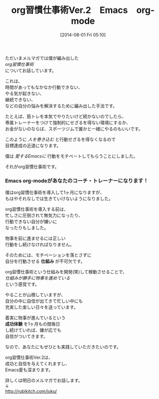 #+BLOG: rubikitch
#+POSTID: 574
#+BLOG: rubikitch
#+DATE: [2014-08-01 Fri 05:10]
#+PERMALINK: melmag140
#+OPTIONS: toc:nil num:nil todo:nil pri:nil tags:nil ^:nil \n:t
#+ISPAGE: nil
#+DESCRIPTION:
#+BLOG: rubikitch
#+CATEGORY: るびきち塾メルマガ
#+DESCRIPTION:
#+TAGS: 
#+TITLE: org習慣仕事術Ver.2　Emacs　org-mode
ただいまメルマガでは僕が編み出した
/org習慣仕事術/
についてお話しています。

これは、
時間があってもなかなか行動できない、
やる気が起きない、
継続できない、
などの自分の悩みを解決するために編み出した手法です。

たとえば、筋トレを本気でやりたいけど続かないのでしたら、
専属トレーナーをつけて強制的にせざるを得ない環境にするか、
お金がないのならば、スポーツジムで誰かと一緒にやるのもいいです。

このように /人を巻き込む/ と行動せざるを得なくなるので
目標達成の近道になります。

僕は /愛するEmacsに/ 行動をモチベートしてもらうことにしました。

それがorg習慣仕事術です。
*** Emacs org-modeがあなたのコーチ・トレーナーになります！
僕はorg習慣仕事術を導入して1ヶ月になりますが、
もはやそれなしでは生きていけないようになりました。

org習慣仕事術を導入する前は、
忙しさに圧倒されて無気力になったり、
行動できない自分が嫌いに
なったりもしました。

物事を前に進ませるには正しい
行動をし続けなければなりません。

そのためには、モチベーションを落とさずに
自分を行動させる *仕組み* が不可欠です。

org習慣仕事術という仕組みを開発(笑)して稼動させることで、
/仕組みが勝手に物事を進めている/
という感覚です。

やることが山積していますが、
自分の中に自信が出てきて忙しい中にも
充実した楽しい日々を送っています。

着実に物事が進んでいるという
*成功体験* を1ヶ月もの間毎日
し続けていれば、嫌が応でも
自信がついてきます。

なので、あなたにもぜひとも実践していただきたいのです。

org習慣仕事術Ver.2は、
成功と自信を与えてくれますし、
Emacs愛も深まります。

詳しくは明日のメルマガでお話します。
↓
http://rubikitch.com/juku/
